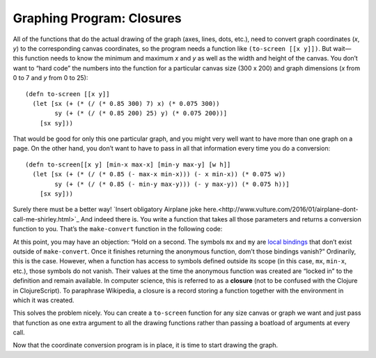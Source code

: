 ..  Copyright © J David Eisenberg
.. |---| unicode:: U+2014  .. em dash, trimming surrounding whitespace
   :trim:

Graphing Program: Closures
'''''''''''''''''''''''''''

All of the functions that do the actual drawing of the graph (axes, lines, dots, etc.), need to convert graph coordinates (*x*, *y*) to the corresponding canvas coordinates, so the program needs a function like ``(to-screen [[x y]])``. But wait |---| this function needs to know the minimum and maximum *x* and *y* as well as the width and height of the canvas. You don’t want to “hard code” the numbers into the function for a particular canvas size (300 x 200) and graph dimensions (*x* from 0 to 7 and *y* from 0 to 25)::

  (defn to-screen [[x y]]
    (let [sx (+ (* (/ (* 0.85 300) 7) x) (* 0.075 300))
          sy (+ (* (/ (* 0.85 200) 25) y) (* 0.075 200))]
      [sx sy]))

That would be good for only this one particular graph, and you might very well want to have more than one graph on a page. On the other hand, you don’t want to have to pass in all that information every time you do a conversion::

  (defn to-screen[[x y] [min-x max-x] [min-y max-y] [w h]]
    (let [sx (+ (* (/ (* 0.85 (- max-x min-x))) (- x min-x)) (* 0.075 w))
          sy (+ (* (/ (* 0.85 (- min-y max-y))) (- y max-y)) (* 0.075 h))]
      [sx sy]))

Surely there must be a better way! `Insert obligatory Airplane joke here.<http://www.vulture.com/2016/01/airplane-dont-call-me-shirley.html>`_ And indeed there is. You write a function that takes all those parameters and returns a conversion function to you. That’s the ``make-convert`` function in the following code:

.. activecode:: make_function
    :language: clojurescript
    
    (defn make-convert [[min-x max-x] [min-y max-y] [w h]]
        (let [mx (/ (* 0.85 w) (- max-x min-x))
              my (/ (* 0.85 h) (- min-y max-y))]
            ;; return anonymous function
            (fn [[x y]]
              [(+ (* mx (- x min-x)) (* 0.075 w))
               (+ (* my (- y max-y)) (* 0.075 h))])))
                
    (def to-screen (make-convert [0 7] [0 25] [300 200]))
    (to-screen [0 0])
    
At this point, you may have an objection: “Hold on a second. The symbols ``mx`` and ``my`` are `local bindings </local_syms.rst>`_  that don’t exist outside of ``make-convert``. Once it finishes returning the anonymous function, dom’t those bindings vanish?”  Ordinarily, this is the case. However, when a function has access to symbols defined outside its scope (in this case, ``mx``, ``min-x``, etc.), those symbols do not vanish. Their values at the time the anonymous function was created are “locked in” to the definition and remain available. In computer science, this is referred to as a **closure** (not to be confused with the Clojure in ClojureScript). To paraphrase Wikipedia, a closure is a record storing a function together with the environment in which it was created.

This solves the problem nicely. You can create a ``to-screen`` function for any size canvas or graph we want and just pass that function as one extra argument to all the drawing functions rather than passing a boatload of arguments at every call.

Now that the coordinate conversion program is in place, it is time to start drawing the graph.
